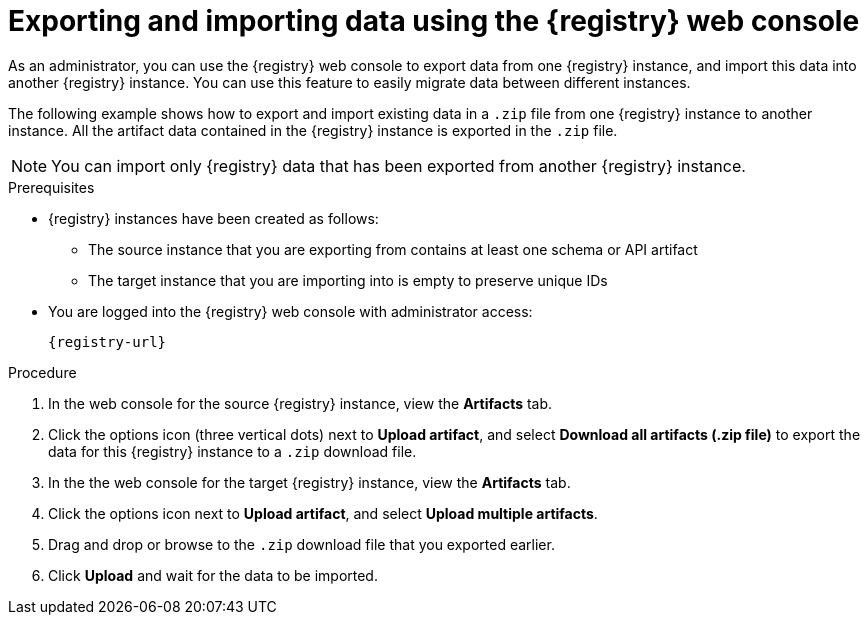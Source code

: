 // Metadata created by nebel
// ParentAssemblies: assemblies/getting-started/as_managing-registry-artifacts.adoc

[id="exporting-importing-using-web-console_{context}"]
= Exporting and importing data using the {registry} web console

[role="_abstract"]
As an administrator, you can use the {registry} web console to export data from one {registry} instance, and import this data into another {registry} instance. You can use this feature to easily migrate data between different instances.

The following example shows how to export and import existing data in a `.zip` file from one {registry} instance to another instance. All the artifact data contained in the {registry} instance is exported in the `.zip` file.

NOTE: You can import only {registry} data that has been exported from another {registry} instance. 

.Prerequisites

* {registry} instances have been created as follows: 
** The source instance that you are exporting from contains at least one schema or API artifact 
** The target instance that you are importing into is empty to preserve unique IDs 
* You are logged into the {registry} web console with administrator access: 
+
`{registry-url}`

.Procedure

. In the web console for the source {registry} instance, view the *Artifacts* tab.

. Click the options icon (three vertical dots) next to *Upload artifact*, and select *Download all artifacts (.zip file)* to export the data for this {registry} instance to a `.zip` download file.

. In the the web console for the target {registry} instance, view the *Artifacts* tab.

. Click the options icon next to *Upload artifact*, and select *Upload multiple artifacts*.

. Drag and drop or browse to the `.zip` download file that you exported earlier.

. Click *Upload* and wait for the data to be imported.

//[role="_additional-resources"]
//.Additional resources
